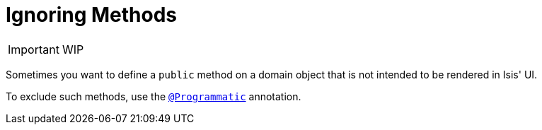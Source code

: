 [[_ug_how-tos_class-structure_ignoring-methods]]
= Ignoring Methods
:Notice: Licensed to the Apache Software Foundation (ASF) under one or more contributor license agreements. See the NOTICE file distributed with this work for additional information regarding copyright ownership. The ASF licenses this file to you under the Apache License, Version 2.0 (the "License"); you may not use this file except in compliance with the License. You may obtain a copy of the License at. http://www.apache.org/licenses/LICENSE-2.0 . Unless required by applicable law or agreed to in writing, software distributed under the License is distributed on an "AS IS" BASIS, WITHOUT WARRANTIES OR  CONDITIONS OF ANY KIND, either express or implied. See the License for the specific language governing permissions and limitations under the License.
:_basedir: ../
:_imagesdir: images/



IMPORTANT: WIP


Sometimes you want to define a `public` method on a domain object that is not intended to be rendered in Isis' UI.

To exclude such methods, use the xref:_ug_reference-annotations_manpage-Programmatic[`@Programmatic`] annotation.


